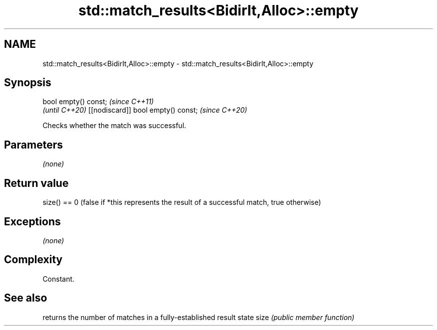.TH std::match_results<BidirIt,Alloc>::empty 3 "2020.03.24" "http://cppreference.com" "C++ Standard Libary"
.SH NAME
std::match_results<BidirIt,Alloc>::empty \- std::match_results<BidirIt,Alloc>::empty

.SH Synopsis

bool empty() const;                \fI(since C++11)\fP
                                   \fI(until C++20)\fP
[[nodiscard]] bool empty() const;  \fI(since C++20)\fP

Checks whether the match was successful.

.SH Parameters

\fI(none)\fP

.SH Return value

size() == 0 (false if *this represents the result of a successful match, true otherwise)

.SH Exceptions

\fI(none)\fP

.SH Complexity

Constant.

.SH See also


     returns the number of matches in a fully-established result state
size \fI(public member function)\fP




